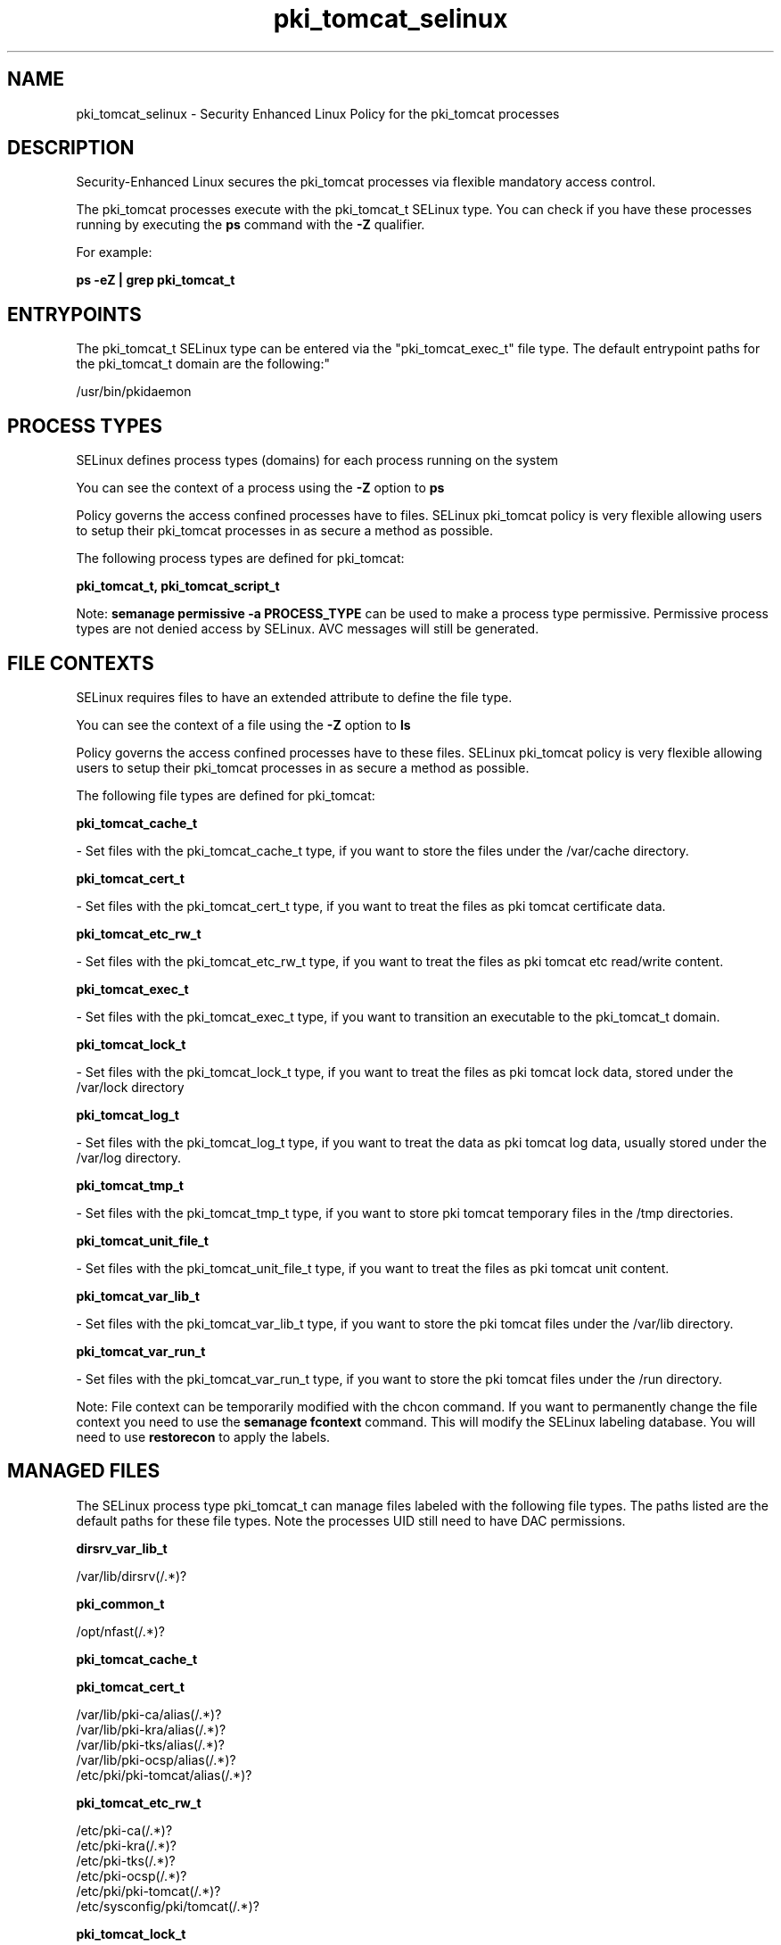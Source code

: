.TH  "pki_tomcat_selinux"  "8"  "12-11-01" "pki_tomcat" "SELinux Policy documentation for pki_tomcat"
.SH "NAME"
pki_tomcat_selinux \- Security Enhanced Linux Policy for the pki_tomcat processes
.SH "DESCRIPTION"

Security-Enhanced Linux secures the pki_tomcat processes via flexible mandatory access control.

The pki_tomcat processes execute with the pki_tomcat_t SELinux type. You can check if you have these processes running by executing the \fBps\fP command with the \fB\-Z\fP qualifier.

For example:

.B ps -eZ | grep pki_tomcat_t


.SH "ENTRYPOINTS"

The pki_tomcat_t SELinux type can be entered via the "pki_tomcat_exec_t" file type.  The default entrypoint paths for the pki_tomcat_t domain are the following:"

/usr/bin/pkidaemon
.SH PROCESS TYPES
SELinux defines process types (domains) for each process running on the system
.PP
You can see the context of a process using the \fB\-Z\fP option to \fBps\bP
.PP
Policy governs the access confined processes have to files.
SELinux pki_tomcat policy is very flexible allowing users to setup their pki_tomcat processes in as secure a method as possible.
.PP
The following process types are defined for pki_tomcat:

.EX
.B pki_tomcat_t, pki_tomcat_script_t
.EE
.PP
Note:
.B semanage permissive -a PROCESS_TYPE
can be used to make a process type permissive. Permissive process types are not denied access by SELinux. AVC messages will still be generated.

.SH FILE CONTEXTS
SELinux requires files to have an extended attribute to define the file type.
.PP
You can see the context of a file using the \fB\-Z\fP option to \fBls\bP
.PP
Policy governs the access confined processes have to these files.
SELinux pki_tomcat policy is very flexible allowing users to setup their pki_tomcat processes in as secure a method as possible.
.PP
The following file types are defined for pki_tomcat:


.EX
.PP
.B pki_tomcat_cache_t
.EE

- Set files with the pki_tomcat_cache_t type, if you want to store the files under the /var/cache directory.


.EX
.PP
.B pki_tomcat_cert_t
.EE

- Set files with the pki_tomcat_cert_t type, if you want to treat the files as pki tomcat certificate data.


.EX
.PP
.B pki_tomcat_etc_rw_t
.EE

- Set files with the pki_tomcat_etc_rw_t type, if you want to treat the files as pki tomcat etc read/write content.


.EX
.PP
.B pki_tomcat_exec_t
.EE

- Set files with the pki_tomcat_exec_t type, if you want to transition an executable to the pki_tomcat_t domain.


.EX
.PP
.B pki_tomcat_lock_t
.EE

- Set files with the pki_tomcat_lock_t type, if you want to treat the files as pki tomcat lock data, stored under the /var/lock directory


.EX
.PP
.B pki_tomcat_log_t
.EE

- Set files with the pki_tomcat_log_t type, if you want to treat the data as pki tomcat log data, usually stored under the /var/log directory.


.EX
.PP
.B pki_tomcat_tmp_t
.EE

- Set files with the pki_tomcat_tmp_t type, if you want to store pki tomcat temporary files in the /tmp directories.


.EX
.PP
.B pki_tomcat_unit_file_t
.EE

- Set files with the pki_tomcat_unit_file_t type, if you want to treat the files as pki tomcat unit content.


.EX
.PP
.B pki_tomcat_var_lib_t
.EE

- Set files with the pki_tomcat_var_lib_t type, if you want to store the pki tomcat files under the /var/lib directory.


.EX
.PP
.B pki_tomcat_var_run_t
.EE

- Set files with the pki_tomcat_var_run_t type, if you want to store the pki tomcat files under the /run directory.


.PP
Note: File context can be temporarily modified with the chcon command.  If you want to permanently change the file context you need to use the
.B semanage fcontext
command.  This will modify the SELinux labeling database.  You will need to use
.B restorecon
to apply the labels.

.SH "MANAGED FILES"

The SELinux process type pki_tomcat_t can manage files labeled with the following file types.  The paths listed are the default paths for these file types.  Note the processes UID still need to have DAC permissions.

.br
.B dirsrv_var_lib_t

	/var/lib/dirsrv(/.*)?
.br

.br
.B pki_common_t

	/opt/nfast(/.*)?
.br

.br
.B pki_tomcat_cache_t


.br
.B pki_tomcat_cert_t

	/var/lib/pki-ca/alias(/.*)?
.br
	/var/lib/pki-kra/alias(/.*)?
.br
	/var/lib/pki-tks/alias(/.*)?
.br
	/var/lib/pki-ocsp/alias(/.*)?
.br
	/etc/pki/pki-tomcat/alias(/.*)?
.br

.br
.B pki_tomcat_etc_rw_t

	/etc/pki-ca(/.*)?
.br
	/etc/pki-kra(/.*)?
.br
	/etc/pki-tks(/.*)?
.br
	/etc/pki-ocsp(/.*)?
.br
	/etc/pki/pki-tomcat(/.*)?
.br
	/etc/sysconfig/pki/tomcat(/.*)?
.br

.br
.B pki_tomcat_lock_t

	/var/lock/subsys/pkidaemon
.br

.br
.B pki_tomcat_log_t

	/var/log/pki-ca(/.*)?
.br
	/var/log/pki-kra(/.*)?
.br
	/var/log/pki-tks(/.*)?
.br
	/var/log/pki-ocsp(/.*)?
.br
	/var/log/pki/pki-tomcat(/.*)?
.br

.br
.B pki_tomcat_tmp_t


.br
.B pki_tomcat_var_lib_t

	/var/lib/pki-ca(/.*)?
.br
	/var/lib/pki-kra(/.*)?
.br
	/var/lib/pki-tks(/.*)?
.br
	/var/lib/pki-ocsp(/.*)?
.br
	/var/lib/pki/pki-tomcat(/.*)?
.br

.br
.B pki_tomcat_var_run_t

	/var/run/pki-ca.pid
.br
	/var/run/pki-kra.pid
.br
	/var/run/pki-tks.pid
.br
	/var/run/pki-ocsp.pid
.br
	/var/run/pki/tomcat(/.*)?
.br

.br
.B user_tmp_t

	/var/run/user(/.*)?
.br
	/tmp/gconfd-.*
.br
	/tmp/gconfd-dwalsh
.br
	/tmp/gconfd-xguest
.br

.SH NSSWITCH DOMAIN

.SH "COMMANDS"
.B semanage fcontext
can also be used to manipulate default file context mappings.
.PP
.B semanage permissive
can also be used to manipulate whether or not a process type is permissive.
.PP
.B semanage module
can also be used to enable/disable/install/remove policy modules.

.PP
.B system-config-selinux
is a GUI tool available to customize SELinux policy settings.

.SH AUTHOR
This manual page was auto-generated using
.B "sepolicy manpage"
by Dan Walsh.

.SH "SEE ALSO"
selinux(8), pki_tomcat(8), semanage(8), restorecon(8), chcon(1), sepolicy(8)
, pki_ra_selinux(8), pki_tps_selinux(8)